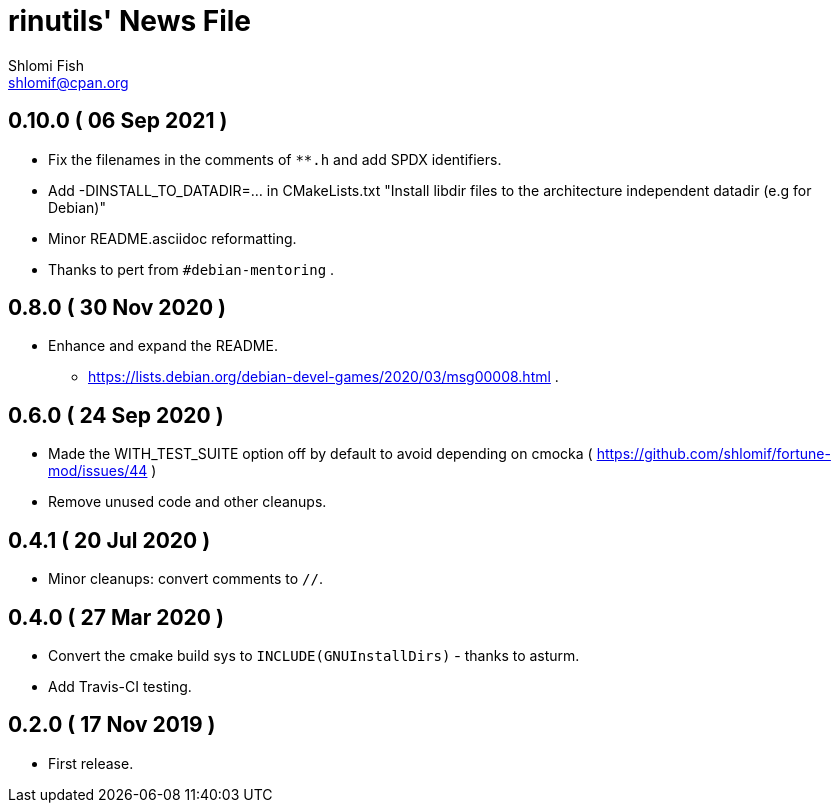 rinutils' News File
===================
Shlomi Fish <shlomif@cpan.org>
:Date: 2019-11-17
:Revision: $Id$

0.10.0       ( 06 Sep 2021 )
----------------------------

* Fix the filenames in the comments of +**.h+ and add SPDX identifiers.
* Add -DINSTALL_TO_DATADIR=... in CMakeLists.txt "Install libdir files to the architecture independent datadir (e.g for Debian)"
* Minor README.asciidoc reformatting.
* Thanks to pert from +#debian-mentoring+ .

0.8.0       ( 30 Nov 2020 )
----------------------------

* Enhance and expand the README.
** https://lists.debian.org/debian-devel-games/2020/03/msg00008.html .

0.6.0       ( 24 Sep 2020 )
----------------------------

* Made the WITH_TEST_SUITE option off by default to avoid depending on cmocka
( https://github.com/shlomif/fortune-mod/issues/44 )

* Remove unused code and other cleanups.

0.4.1       ( 20 Jul 2020 )
----------------------------

* Minor cleanups: convert comments to +//+.

0.4.0       ( 27 Mar 2020 )
----------------------------

* Convert the cmake build sys to +INCLUDE(GNUInstallDirs)+ - thanks to asturm.

* Add Travis-CI testing.

0.2.0       ( 17 Nov 2019 )
----------------------------

* First release.
